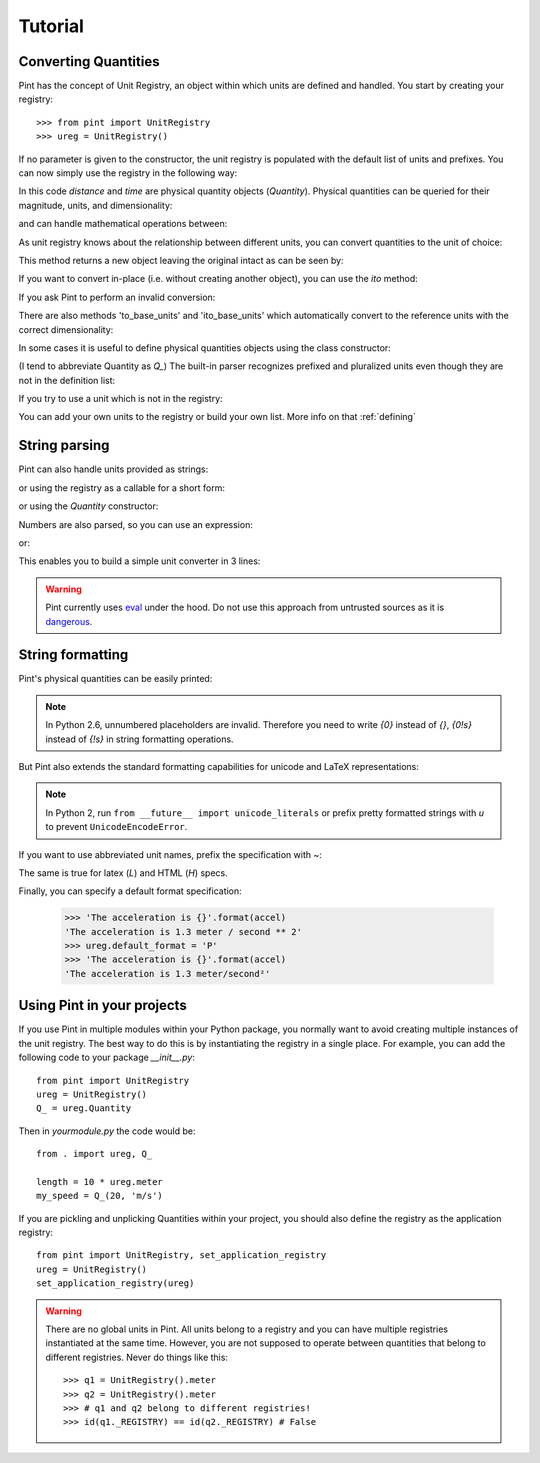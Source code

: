 .. _tutorial:


Tutorial
========

Converting Quantities
---------------------

Pint has the concept of Unit Registry, an object within which units are defined
and handled. You start by creating your registry::

   >>> from pint import UnitRegistry
   >>> ureg = UnitRegistry()

.. testsetup:: *

   from pint import UnitRegistry
   ureg = UnitRegistry()
   Q_ = ureg.Quantity

If no parameter is given to the constructor, the unit registry is populated
with the default list of units and prefixes.
You can now simply use the registry in the following way:

.. doctest::

   >>> distance = 24.0 * ureg.meter
   >>> print(distance)
   24.0 meter
   >>> time = 8.0 * ureg.second
   >>> print(time)
   8.0 second
   >>> print(repr(time))
   <Quantity(8.0, 'second')>

In this code `distance` and `time` are physical quantity objects (`Quantity`).
Physical quantities can be queried for their magnitude, units, and
dimensionality:

.. doctest::

   >>> print(distance.magnitude)
   24.0
   >>> print(distance.units)
   meter
   >>> print(distance.dimensionality)
   [length]

and can handle mathematical operations between:

.. doctest::

   >>> speed = distance / time
   >>> print(speed)
   3.0 meter / second

As unit registry knows about the relationship between different units, you can
convert quantities to the unit of choice:

.. doctest::

   >>> speed.to(ureg.inch / ureg.minute )
   <Quantity(7086.614173228345, 'inch / minute')>

This method returns a new object leaving the original intact as can be seen by:

.. doctest::

   >>> print(speed)
   3.0 meter / second

If you want to convert in-place (i.e. without creating another object), you can
use the `ito` method:

.. doctest::

   >>> speed.ito(ureg.inch / ureg.minute )
   <Quantity(7086.614173228345, 'inch / minute')>
   >>> print(speed)
   7086.614173228345 inch / minute

If you ask Pint to perform an invalid conversion:

.. doctest::

   >>> speed.to(ureg.joule)
   Traceback (most recent call last):
   ...
   pint.pint.DimensionalityError: Cannot convert from 'inch / minute' (length / time) to 'joule' (length ** 2 * mass / time ** 2)


There are also methods 'to_base_units' and 'ito_base_units' which automatically
convert to the reference units with the correct dimensionality:

.. doctest::

   >>> height = 5.0 * ureg.foot + 9.0 * ureg.inch
   >>> print(height)
   5.75 foot
   >>> print(height.to_base_units())
   1.7526 meter
   >>> print(height)
   5.75 foot
   >>> height.ito_base_units()
   >>> print(height)
   1.7526 meter


In some cases it is useful to define physical quantities objects using the
class constructor:

.. doctest::

   >>> Q_ = ureg.Quantity
   >>> Q_(1.78, ureg.meter) == 1.78 * ureg.meter
   True

(I tend to abbreviate Quantity as `Q_`) The built-in parser recognizes prefixed
and pluralized units even though they are not in the definition list:

.. doctest::

   >>> distance = 42 * ureg.kilometers
   >>> print(distance)
   42 kilometer
   >>> print(distance.to(ureg.meter))
   42000.0 meter

If you try to use a unit which is not in the registry:

.. doctest::

   >>> speed = 23 * ureg.snail_speed
   Traceback (most recent call last):
   ...
   pint.pint.UndefinedUnitError: 'snail_speed' is not defined in the unit registry

You can add your own units to the registry or build your own list. More info on
that :ref:`defining`


String parsing
--------------

Pint can also handle units provided as strings:

.. doctest::

   >>> 2.54 * ureg.parse_expression('centimeter')
   <Quantity(2.54, 'centimeter')>

or using the registry as a callable for a short form:

.. doctest::

   >>> 2.54 * ureg('centimeter')
   <Quantity(2.54, 'centimeter')>

or using the `Quantity` constructor:

.. doctest::

   >>> Q_(2.54, 'centimeter')
   <Quantity(2.54, 'centimeter')>

Numbers are also parsed, so you can use an expression:

.. doctest::

   >>> ureg('2.54 * centimeter')
   <Quantity(2.54, 'centimeter')>

or:

.. doctest::

   >>> Q_('2.54 * centimeter')
   <Quantity(2.54, 'centimeter')>

This enables you to build a simple unit converter in 3 lines:

.. doctest::

   >>> user_input = '2.54 * centimeter to inch'
   >>> src, dst = user_input.split(' to ')
   >>> Q_(src).to(dst)
   <Quantity(1.0, 'inch')>


.. warning:: Pint currently uses eval_ under the hood.
   Do not use this approach from untrusted sources as it is dangerous_.


String formatting
-----------------

Pint's physical quantities can be easily printed:

.. doctest::

   >>> accel = 1.3 * ureg['meter/second**2']
   >>> # The standard string formatting code
   >>> print('The str is {!s}'.format(accel))
   The str is 1.3 meter / second ** 2
   >>> # The standard representation formatting code
   >>> print('The repr is {!r}'.format(accel))
   The repr is <Quantity(1.3, 'meter / second ** 2')>
   >>> # Accessing useful attributes
   >>> print('The magnitude is {0.magnitude} with units {0.units}'.format(accel))
   The magnitude is 1.3 with units meter / second ** 2


.. note::
   In Python 2.6, unnumbered placeholders are invalid. Therefore you need to write `{0}` instead
   of `{}`, `{0!s}` instead of `{!s}` in string formatting operations.


But Pint also extends the standard formatting capabilities for unicode and
LaTeX representations:

.. doctest::

   >>> accel = 1.3 * ureg['meter/second**2']
   >>> # Pretty print
   >>> print('The pretty representation is {:P}'.format(accel))
   'The pretty representation is 1.3 meter/second²'
   >>> # Latex print
   >>> 'The latex representation is {:L}'.format(accel)
   'The latex representation is 1.3 \\frac{meter}{second^{2}}'
   >>> # HTML print
   >>> 'The HTML representation is {:H}'.format(accel)
   'The HTML representation is 1.3 meter/second<sup>2</sup>'

.. note::
   In Python 2, run ``from __future__ import unicode_literals``
   or prefix pretty  formatted strings with `u` to prevent ``UnicodeEncodeError``.

If you want to use abbreviated unit names, prefix the specification with `~`:

.. doctest::

   >>> 'The str is {:~}'.format(accel)
   'The str is 1.3 m / s ** 2'
   >>> print('The pretty representation is {:~P}'.format(accel))
   The pretty representation is 1.3 m²/s


The same is true for latex (`L`) and HTML (`H`) specs.

Finally, you can specify a default format specification:

   >>> 'The acceleration is {}'.format(accel)
   'The acceleration is 1.3 meter / second ** 2'
   >>> ureg.default_format = 'P'
   >>> 'The acceleration is {}'.format(accel)
   'The acceleration is 1.3 meter/second²'


Using Pint in your projects
---------------------------

If you use Pint in multiple modules within your Python package, you normally
want to avoid creating multiple instances of the unit registry.
The best way to do this is by instantiating the registry in a single place. For
example, you can add the following code to your package `__init__.py`::

   from pint import UnitRegistry
   ureg = UnitRegistry()
   Q_ = ureg.Quantity


Then in `yourmodule.py` the code would be::

   from . import ureg, Q_

   length = 10 * ureg.meter
   my_speed = Q_(20, 'm/s')

If you are pickling and unplicking Quantities within your project, you should
also define the registry as the application registry::

   from pint import UnitRegistry, set_application_registry
   ureg = UnitRegistry()
   set_application_registry(ureg)


.. warning:: There are no global units in Pint. All units belong to a registry and you can have multiple registries instantiated at the same time. However, you are not supposed to operate between quantities that belong to different registries. Never do things like this::

    >>> q1 = UnitRegistry().meter
    >>> q2 = UnitRegistry().meter
    >>> # q1 and q2 belong to different registries!
    >>> id(q1._REGISTRY) == id(q2._REGISTRY) # False

.. _eval: http://docs.python.org/3/library/functions.html#eval
.. _dangerous: http://nedbatchelder.com/blog/201206/eval_really_is_dangerous.html
